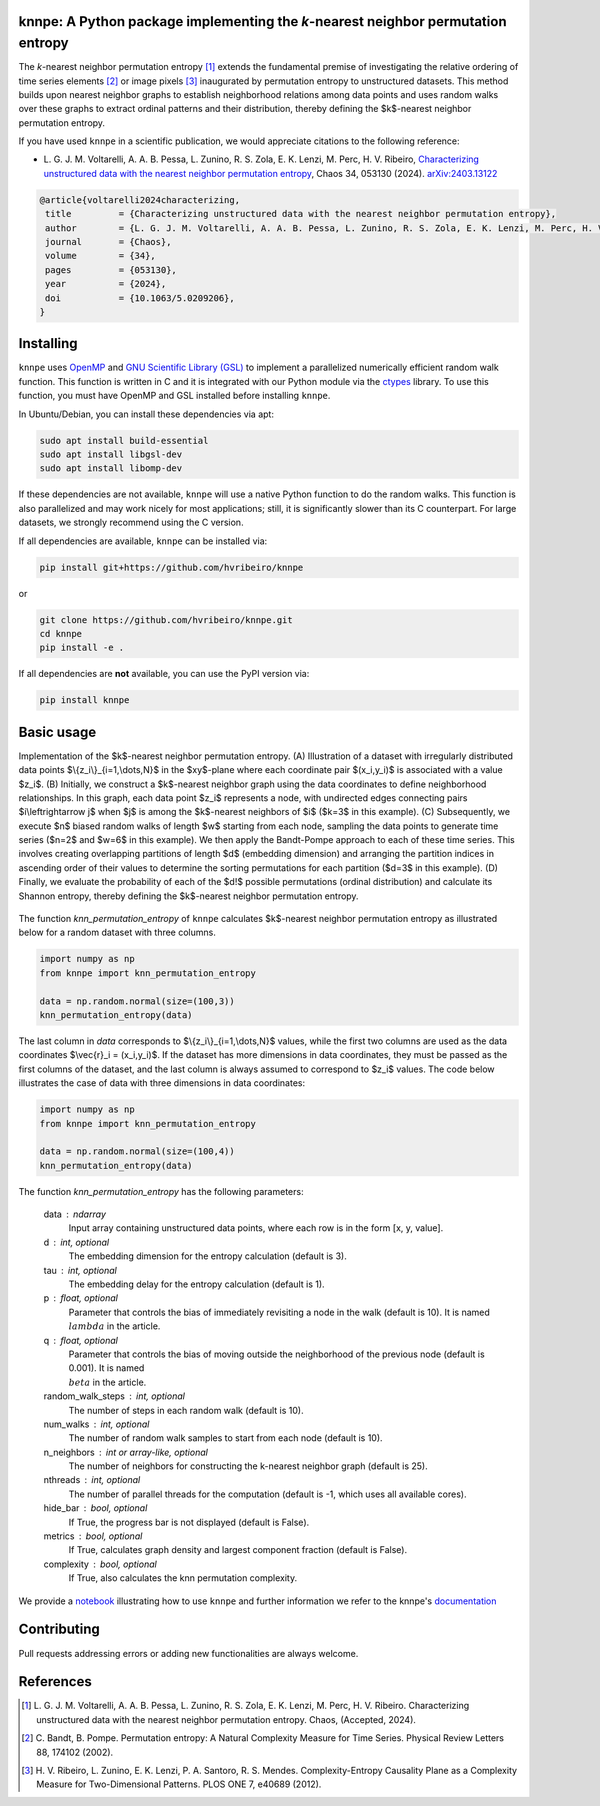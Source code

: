 .. |logo1| image:: https://img.shields.io/pypi/v/knnpe?style=plastic
   :target: https://pypi.org/project/knnpe/
   :alt: PyPI 
.. |logo2| image:: https://img.shields.io/github/license/hvribeiro/knnpe?style=plastic
   :target: https://github.com/hvribeiro/knnpe/blob/main/LICENSE
   :alt: GitHub 
.. |logo3| image:: https://img.shields.io/pypi/dm/knnpe?style=plastic
   :target: https://pypi.org/project/knnpe/
   :alt: PyPI - Downloads
.. |logo4| image:: https://readthedocs.org/projects/knnpe/badge/?version=latest
   :target: https://knnpe.readthedocs.io/
   :alt: Documentation Status

|logo1| |logo2| |logo3| |logo4|

knnpe: A Python package implementing the *k*-nearest neighbor permutation entropy
=================================================================================

The *k*-nearest neighbor permutation entropy [#voltarelli2024]_ extends the fundamental premise of investigating 
the relative ordering of time series elements [#bandtpompe2002]_ or image pixels [#ribeiro2012]_ inaugurated by 
permutation entropy to unstructured datasets. This method builds upon nearest neighbor graphs to establish neighborhood
relations among data points and uses random walks over these graphs to extract ordinal patterns and their distribution, 
thereby defining the $k$-nearest neighbor permutation entropy.
 
If you have used ``knnpe`` in a scientific publication, we would appreciate citations to the following reference:

- L. G. J. M. Voltarelli, A. A. B. Pessa, L. Zunino, R. S. Zola, E. K. Lenzi, M. Perc, H. V. Ribeiro, 
  `Characterizing unstructured data with the nearest neighbor permutation entropy <https://doi.org/10.1063/5.0209206>`_, 
  Chaos 34, 053130 (2024).  `arXiv:2403.13122 <https://arxiv.org/abs/2403.13122>`_

.. code-block:: bibtex
    
   @article{voltarelli2024characterizing,
    title         = {Characterizing unstructured data with the nearest neighbor permutation entropy}, 
    author        = {L. G. J. M. Voltarelli, A. A. B. Pessa, L. Zunino, R. S. Zola, E. K. Lenzi, M. Perc, H. V. Ribeiro},
    journal       = {Chaos},
    volume        = {34},
    pages         = {053130},
    year          = {2024},
    doi           = {10.1063/5.0209206},
   }

Installing
==========

``knnpe`` uses `OpenMP <https://www.openmp.org/>`_ and `GNU Scientific Library (GSL) <https://www.gnu.org/software/gsl/>`_ 
to implement a parallelized numerically efficient random walk function. This function is written in C and it is integrated with our 
Python module via the `ctypes <https://docs.python.org/3/library/ctypes.html>`_ library. To use this function, you must have OpenMP and GSL installed before installing ``knnpe``. 

In Ubuntu/Debian, you can install these dependencies via apt:

.. code-block:: console

   sudo apt install build-essential
   sudo apt install libgsl-dev
   sudo apt install libomp-dev

If these dependencies are not available, ``knnpe`` will use a native Python function to do the random walks. This function is also parallelized and may work nicely for most applications; still, it is significantly slower than its C counterpart. For large datasets, we strongly recommend using the C version.

If all dependencies are available, ``knnpe`` can be installed via:

.. code-block:: console

   pip install git+https://github.com/hvribeiro/knnpe

or

.. code-block:: console

   git clone https://github.com/hvribeiro/knnpe.git
   cd knnpe
   pip install -e .

If all dependencies are **not** available, you can use the PyPI version via:

.. code-block:: console

   pip install knnpe

Basic usage
===========
Implementation of the $k$-nearest neighbor permutation entropy. (A) Illustration of a dataset with irregularly distributed data points $\\{z_i\\}_{i=1,\\dots,N}$ in the $xy$-plane where each coordinate pair $(x_i,y_i)$ is associated with a value $z_i$. (B) Initially, we construct a $k$-nearest neighbor graph using the data coordinates to define neighborhood relationships. In this graph, each data point $z_i$ represents a node, with undirected edges connecting pairs $i\\leftrightarrow j$ when $j$ is among the $k$-nearest neighbors of $i$ ($k=3$ in this example). (C) Subsequently, we execute $n$ biased random walks of length $w$ starting from each node, sampling the data points to generate time series ($n=2$ and $w=6$ in this example). We then apply the Bandt-Pompe approach to each of these time series. This involves creating overlapping partitions of length $d$ (embedding dimension) and arranging the partition indices in ascending order of their values to determine the sorting permutations for each partition ($d=3$ in this example). (D) Finally, we evaluate the probability of each of the $d!$ possible permutations (ordinal distribution) and calculate its Shannon entropy, thereby defining the $k$-nearest neighbor permutation entropy.

.. figure:: https://raw.githubusercontent.com/hvribeiro/knnpe/main/examples/figs/figmethod.png
   :align: center

The function `knn_permutation_entropy` of ``knnpe`` calculates $k$-nearest neighbor permutation entropy as illustrated below for a random dataset with three columns.

.. code-block:: python

   import numpy as np
   from knnpe import knn_permutation_entropy
   
   data = np.random.normal(size=(100,3))
   knn_permutation_entropy(data)

The last column in `data` corresponds to $\\{z_i\\}_{i=1,\\dots,N}$ values, while the first two columns are used as the data coordinates $\\vec{r}_i = (x_i,y_i)$. If the dataset has more dimensions in data coordinates, they must be passed as the first columns of the dataset, and the last column is always assumed to correspond to $z_i$ values. The code below illustrates the case of data with three dimensions in data coordinates:

.. code-block:: python

   import numpy as np
   from knnpe import knn_permutation_entropy
   
   data = np.random.normal(size=(100,4))
   knn_permutation_entropy(data)

The function `knn_permutation_entropy` has the following parameters:

 data : ndarray
     Input array containing unstructured data points, where each row is in the form [x, y, value].
 d : int, optional
     The embedding dimension for the entropy calculation (default is 3).
 tau : int, optional
     The embedding delay for the entropy calculation (default is 1).
 p : float, optional
     Parameter that controls the bias of immediately revisiting a node in the walk (default is 10).
     It is named :math:`{\\lambda}` in the article.
 q : float, optional
     Parameter that controls the bias of moving outside the neighborhood of the previous node (default is 0.001).
     It is named :math:`{\\beta}` in the article.
 random_walk_steps : int, optional
     The number of steps in each random walk (default is 10).
 num_walks : int, optional
     The number of random walk samples to start from each node (default is 10).
 n_neighbors : int or array-like, optional
     The number of neighbors for constructing the k-nearest neighbor graph (default is 25).
 nthreads : int, optional
     The number of parallel threads for the computation (default is -1, which uses all available cores).
 hide_bar : bool, optional
     If True, the progress bar is not displayed (default is False).
 metrics : bool, optional
     If True, calculates graph density and largest component fraction (default is False).
 complexity : bool, optional
     If True, also calculates the knn permutation complexity.

We provide a `notebook <https://github.com/hvribeiro/knnpe/blob/main/examples/knnpe.ipynb>`_
illustrating how to use ``knnpe`` and further information we refer to the knnpe's `documentation <https://hvribeiro.github.io/knnpe/>`_

Contributing
============

Pull requests addressing errors or adding new functionalities are always welcome.

References
==========

.. [#voltarelli2024] L. G. J. M. Voltarelli, A. A. B. Pessa, L. Zunino, R. S. Zola, E. K. Lenzi, M. Perc, H. V. Ribeiro. 
   Characterizing unstructured data with the nearest neighbor permutation entropy. 
   Chaos, (Accepted, 2024).

.. [#bandtpompe2002] C. Bandt, B. Pompe. 
   Permutation entropy: A Natural Complexity Measure for Time Series. 
   Physical Review Letters 88, 174102 (2002).

.. [#ribeiro2012] H. V. Ribeiro, L. Zunino, E. K. Lenzi, P. A. Santoro, R. S. Mendes.
   Complexity-Entropy Causality Plane as a Complexity Measure for Two-Dimensional Patterns. 
   PLOS ONE 7, e40689 (2012).
